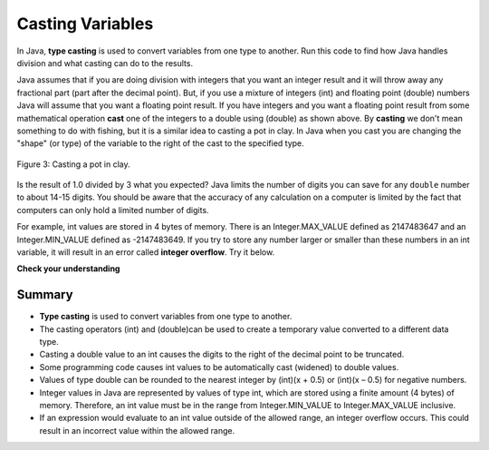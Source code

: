 .. qnum::
   :prefix: 1-6-
   :start: 1

.. |CodingEx| image:: ../../_static/codingExercise.png
    :width: 30px
    :align: middle
    :alt: coding exercise
    
    
.. |Exercise| image:: ../../_static/exercise.png
    :width: 35
    :align: middle
    :alt: exercise
    
Casting Variables
=================

In Java, **type casting** is used to convert variables from one type to another.  Run this code to find how Java handles division and what casting can do to the results.

.. activecode:: lcct1
   :language: java
   
   public class Test
   {
      public static void main(String[] args)
      {
        System.out.println(1 / 3);
        System.out.println(1.0 / 3);
        System.out.println(1 / 3.0);
        System.out.println((double) 1 / 3);
      }
   }
	
Java assumes that if you are doing division with integers that you want an integer result and it will throw away any fractional part (part after the decimal point).  But, if you use a mixture of integers (int) and floating point (double) numbers Java will assume that you want a floating point result.  If you have integers and you want a floating point result from some mathematical operation **cast** one of the integers to a double using (double) as shown above.  By **casting** we don't mean something to do with fishing, but it is a similar idea to casting a pot in clay.  In Java when you cast you are changing the "shape" (or type) of the variable to the right of the cast to the specified type. 

.. figure:: Figures/casting.jpg
    :width: 300px
    :figclass: align-center
    
    Figure 3: Casting a pot in clay.
    
..	index::
	pair: double; number of digits


Is the result of 1.0 divided by 3 what you expected?  Java limits the number of digits you can save for any ``double`` number to about 14-15 digits. You should be aware that the accuracy of any calculation on a computer is limited by the fact that computers can only hold a limited number of digits. 

For example, int values are stored in 4 bytes of memory. There is an Integer.MAX_VALUE defined as 2147483647 and an Integer.MIN_VALUE defined as -2147483649. If you try to store any number larger or smaller than these numbers in an int variable, it will result in an error called **integer overflow**. Try it below.

.. activecode:: overfl
   :language: java
   
   public class TestOverflow
   {
      public static void main(String[] args)
      {
        int id = 2147483650; // overflow error!
        int negative = -2147483650; // overflow 
      }
   }


|Exercise| **Check your understanding**

.. mchoice:: q2_5
   :answer_a: true
   :answer_b: false
   :correct: b
   :feedback_a: Did you try this out in Dr Java?  Does it work that way?
   :feedback_b: Java throws away any values after the decimal point if you do integer division.  It does not round up automatically.  

   True or false: Java rounds up automatically when you do integer division.  
   
.. mchoice:: q2_6
   :answer_a: true
   :answer_b: false
   :correct: b
   :feedback_a: Try casting to int instead of double.  What does that do?  
   :feedback_b: Casting results in the type that you cast to. However, if you can't really cast the value to the specified type then you will get an error.  

   True or false: casting always results in a double type.  
   
.. mchoice:: q2_7
   :answer_a: (double) (total / 3);
   :answer_b: total / 3;
   :answer_c: (double) total /  3;
   :correct: c
   :feedback_a: This does integer division before casting the result to double so it loses the fractional part.  
   :feedback_b: When you divide an integer by an integer you get an integer result and lose the fractional part.
   :feedback_c: This will convert total to a double value and then divide by 3 to return a double result.

   Which of the following returns the correct average when 3 values had been added to an integer total?
   
   
Summary
-------------------

- **Type casting** is used to convert variables from one type to another.
- The casting operators (int) and (double)can be used to create a temporary value converted to a different data type.
- Casting a double value to an int causes the digits to the right of the decimal point to be truncated. 

- Some programming code causes int values to be automatically cast (widened) to double values.
- Values of type double can be rounded to the nearest integer by (int)(x + 0.5) or (int)(x – 0.5) for negative numbers.

- Integer values in Java are represented by values of type int, which are stored using a finite amount (4 bytes) of memory. Therefore, an int value must be in the range from Integer.MIN_VALUE to Integer.MAX_VALUE inclusive.

- If an expression would evaluate to an int value outside of the allowed range, an integer overflow occurs. This could result in an incorrect value within the allowed range.
